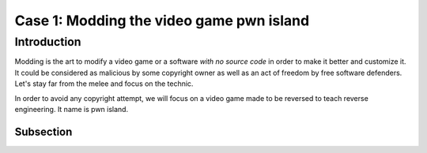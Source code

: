 Case 1: Modding the video game pwn island
=========================================


Introduction
------------

Modding is the art to modify a video game or a software *with no source code* in order to make it better and customize it. It could be considered as malicious by some copyright owner as well as an act of freedom by free software defenders. Let's stay far from the melee and focus on the technic.

In order to avoid any copyright attempt, we will focus on a video game made to be reversed to teach reverse engineering. It name is pwn island.

Subsection
~~~~~~~~~~
